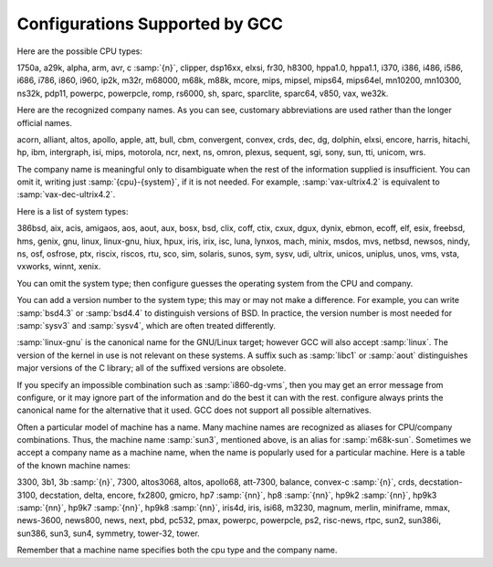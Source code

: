 .. _configurations:

Configurations Supported by GCC
*******************************

.. index:: configurations supported by GCC

Here are the possible CPU types:

.. gmicro, fx80, spur and tahoe omitted since they don't work.

1750a, a29k, alpha, arm, avr, c :samp:`{n}`, clipper, dsp16xx, elxsi, fr30, h8300,
hppa1.0, hppa1.1, i370, i386, i486, i586, i686, i786, i860, i960, ip2k, m32r,
m68000, m68k, m88k, mcore, mips, mipsel, mips64, mips64el,
mn10200, mn10300, ns32k, pdp11, powerpc, powerpcle, romp, rs6000, sh, sparc,
sparclite, sparc64, v850, vax, we32k.

Here are the recognized company names.  As you can see, customary
abbreviations are used rather than the longer official names.

.. What should be done about merlin, tek*, dolphin?

acorn, alliant, altos, apollo, apple, att, bull,
cbm, convergent, convex, crds, dec, dg, dolphin,
elxsi, encore, harris, hitachi, hp, ibm, intergraph, isi,
mips, motorola, ncr, next, ns, omron, plexus,
sequent, sgi, sony, sun, tti, unicom, wrs.

The company name is meaningful only to disambiguate when the rest of
the information supplied is insufficient.  You can omit it, writing
just :samp:`{cpu}-{system}`, if it is not needed.  For example,
:samp:`vax-ultrix4.2` is equivalent to :samp:`vax-dec-ultrix4.2`.

Here is a list of system types:

386bsd, aix, acis, amigaos, aos, aout, aux, bosx, bsd, clix, coff, ctix, cxux,
dgux, dynix, ebmon, ecoff, elf, esix, freebsd, hms, genix, gnu, linux,
linux-gnu, hiux, hpux, iris, irix, isc, luna, lynxos, mach, minix, msdos, mvs,
netbsd, newsos, nindy, ns, osf, osfrose, ptx, riscix, riscos, rtu, sco, sim,
solaris, sunos, sym, sysv, udi, ultrix, unicos, uniplus, unos, vms, vsta,
vxworks, winnt, xenix.

You can omit the system type; then configure guesses the
operating system from the CPU and company.

You can add a version number to the system type; this may or may not
make a difference.  For example, you can write :samp:`bsd4.3` or
:samp:`bsd4.4` to distinguish versions of BSD.  In practice, the version
number is most needed for :samp:`sysv3` and :samp:`sysv4`, which are often
treated differently.

:samp:`linux-gnu` is the canonical name for the GNU/Linux target; however
GCC will also accept :samp:`linux`.  The version of the kernel in use is
not relevant on these systems.  A suffix such as :samp:`libc1` or :samp:`aout`
distinguishes major versions of the C library; all of the suffixed versions
are obsolete.

If you specify an impossible combination such as :samp:`i860-dg-vms`,
then you may get an error message from configure, or it may
ignore part of the information and do the best it can with the rest.
configure always prints the canonical name for the alternative
that it used.  GCC does not support all possible alternatives.

Often a particular model of machine has a name.  Many machine names are
recognized as aliases for CPU/company combinations.  Thus, the machine
name :samp:`sun3`, mentioned above, is an alias for :samp:`m68k-sun`.
Sometimes we accept a company name as a machine name, when the name is
popularly used for a particular machine.  Here is a table of the known
machine names:

3300, 3b1, 3b :samp:`{n}`, 7300, altos3068, altos,
apollo68, att-7300, balance,
convex-c :samp:`{n}`, crds, decstation-3100,
decstation, delta, encore,
fx2800, gmicro, hp7 :samp:`{nn}`, hp8 :samp:`{nn}`,
hp9k2 :samp:`{nn}`, hp9k3 :samp:`{nn}`, hp9k7 :samp:`{nn}`,
hp9k8 :samp:`{nn}`, iris4d, iris, isi68,
m3230, magnum, merlin, miniframe,
mmax, news-3600, news800, news, next,
pbd, pc532, pmax, powerpc, powerpcle, ps2, risc-news,
rtpc, sun2, sun386i, sun386, sun3,
sun4, symmetry, tower-32, tower.

Remember that a machine name specifies both the cpu type and the company
name.

.. ***GFDL********************************************************************

.. Special handling for inclusion in the install manual.
    comment node-name,     next,          previous, up

